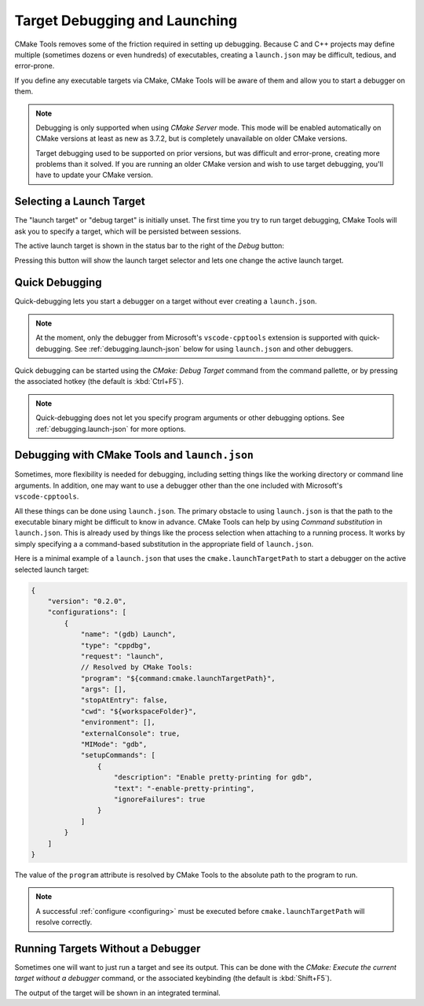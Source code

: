 .. _debugging:

Target Debugging and Launching
##############################

CMake Tools removes some of the friction required in setting up debugging.
Because C and C++ projects may define multiple (sometimes dozens or even
hundreds) of executables, creating a ``launch.json`` may be difficult, tedious,
and error-prone.

If you define any executable targets via CMake, CMake Tools will be aware of
them and allow you to start a debugger on them.

.. note::
    Debugging is only supported when using *CMake Server* mode. This mode will
    be enabled automatically on CMake versions at least as new as 3.7.2, but is
    completely unavailable on older CMake versions.

    Target debugging used to be supported on prior versions, but was difficult
    and error-prone, creating more problems than it solved. If you are running
    an older CMake version and wish to use target debugging, you'll have to
    update your CMake version.

Selecting a Launch Target
*************************

The "launch target" or "debug target" is initially unset. The first time you try
to run target debugging, CMake Tools will ask you to specify a target, which
will be persisted between sessions.

The active launch target is shown in the status bar to the right of the *Debug*
button:

.. image:: res/launch_target.png
    :align: center

Pressing this button will show the launch target selector and lets one change
the active launch target.

Quick Debugging
***************

Quick-debugging lets you start a debugger on a target without ever creating
a ``launch.json``.

.. note::
    At the moment, only the debugger from Microsoft's ``vscode-cpptools``
    extension is supported with quick-debugging. See :ref:`debugging.launch-json`
    below for using ``launch.json`` and other debuggers.

Quick debugging can be started using the *CMake: Debug Target* command from
the command pallette, or by pressing the associated hotkey (the default is
:kbd:`Ctrl+F5`).

.. note::
    Quick-debugging does not let you specify program arguments or other
    debugging options. See :ref:`debugging.launch-json` for more options.

.. _debugging.launch-json:

Debugging with CMake Tools and ``launch.json``
**********************************************

Sometimes, more flexibility is needed for debugging, including setting things
like the working directory or command line arguments. In addition, one may want
to use a debugger other than the one included with Microsoft's
``vscode-cpptools``.

All these things can be done using ``launch.json``. The primary obstacle to
using ``launch.json`` is that the path to the executable binary might be
difficult to know in advance. CMake Tools can help by using
*Command substitution* in ``launch.json``. This is already used by things like
the process selection when attaching to a running process. It works by simply
specifying a a command-based substitution in the appropriate field of
``launch.json``.

Here is a minimal example of a ``launch.json`` that uses the
``cmake.launchTargetPath`` to start a debugger on the active selected launch
target:

.. code:: javascript

    {
        "version": "0.2.0",
        "configurations": [
            {
                "name": "(gdb) Launch",
                "type": "cppdbg",
                "request": "launch",
                // Resolved by CMake Tools:
                "program": "${command:cmake.launchTargetPath}",
                "args": [],
                "stopAtEntry": false,
                "cwd": "${workspaceFolder}",
                "environment": [],
                "externalConsole": true,
                "MIMode": "gdb",
                "setupCommands": [
                    {
                        "description": "Enable pretty-printing for gdb",
                        "text": "-enable-pretty-printing",
                        "ignoreFailures": true
                    }
                ]
            }
        ]
    }

The value of the ``program`` attribute is resolved by CMake Tools to the
absolute path to the program to run.

.. note::
    A successful :ref:`configure <configuring>` must be executed before
    ``cmake.launchTargetPath`` will resolve correctly.

Running Targets Without a Debugger
**********************************

Sometimes one will want to just run a target and see its output. This can
be done with the *CMake: Execute the current target without a debugger* command,
or the associated keybinding (the default is :kbd:`Shift+F5`).

The output of the target will be shown in an integrated terminal.
